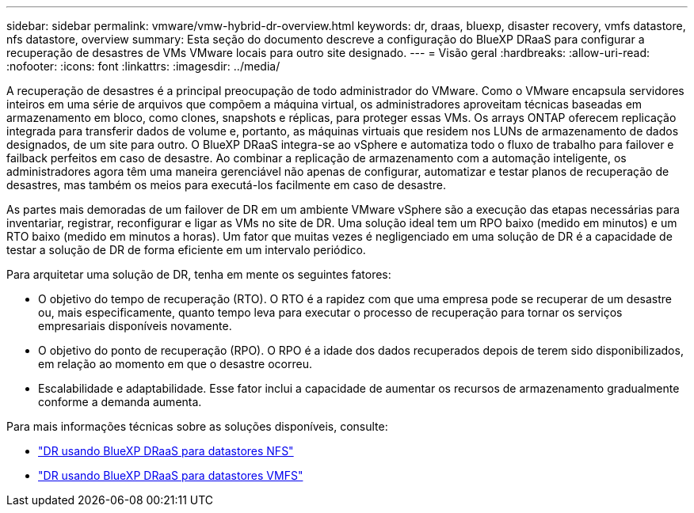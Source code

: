 ---
sidebar: sidebar 
permalink: vmware/vmw-hybrid-dr-overview.html 
keywords: dr, draas, bluexp, disaster recovery, vmfs datastore, nfs datastore, overview 
summary: Esta seção do documento descreve a configuração do BlueXP DRaaS para configurar a recuperação de desastres de VMs VMware locais para outro site designado. 
---
= Visão geral
:hardbreaks:
:allow-uri-read: 
:nofooter: 
:icons: font
:linkattrs: 
:imagesdir: ../media/


[role="lead"]
A recuperação de desastres é a principal preocupação de todo administrador do VMware.  Como o VMware encapsula servidores inteiros em uma série de arquivos que compõem a máquina virtual, os administradores aproveitam técnicas baseadas em armazenamento em bloco, como clones, snapshots e réplicas, para proteger essas VMs.  Os arrays ONTAP oferecem replicação integrada para transferir dados de volume e, portanto, as máquinas virtuais que residem nos LUNs de armazenamento de dados designados, de um site para outro.  O BlueXP DRaaS integra-se ao vSphere e automatiza todo o fluxo de trabalho para failover e failback perfeitos em caso de desastre.  Ao combinar a replicação de armazenamento com a automação inteligente, os administradores agora têm uma maneira gerenciável não apenas de configurar, automatizar e testar planos de recuperação de desastres, mas também os meios para executá-los facilmente em caso de desastre.

As partes mais demoradas de um failover de DR em um ambiente VMware vSphere são a execução das etapas necessárias para inventariar, registrar, reconfigurar e ligar as VMs no site de DR.  Uma solução ideal tem um RPO baixo (medido em minutos) e um RTO baixo (medido em minutos a horas).  Um fator que muitas vezes é negligenciado em uma solução de DR é a capacidade de testar a solução de DR de forma eficiente em um intervalo periódico.

Para arquitetar uma solução de DR, tenha em mente os seguintes fatores:

* O objetivo do tempo de recuperação (RTO).  O RTO é a rapidez com que uma empresa pode se recuperar de um desastre ou, mais especificamente, quanto tempo leva para executar o processo de recuperação para tornar os serviços empresariais disponíveis novamente.
* O objetivo do ponto de recuperação (RPO).  O RPO é a idade dos dados recuperados depois de terem sido disponibilizados, em relação ao momento em que o desastre ocorreu.
* Escalabilidade e adaptabilidade.  Esse fator inclui a capacidade de aumentar os recursos de armazenamento gradualmente conforme a demanda aumenta.


Para mais informações técnicas sobre as soluções disponíveis, consulte:

* link:vmw-hybrid-dr-nfs.html["DR usando BlueXP DRaaS para datastores NFS"]
* link:vmw-hybrid-dr-vmfs.html["DR usando BlueXP DRaaS para datastores VMFS"]

